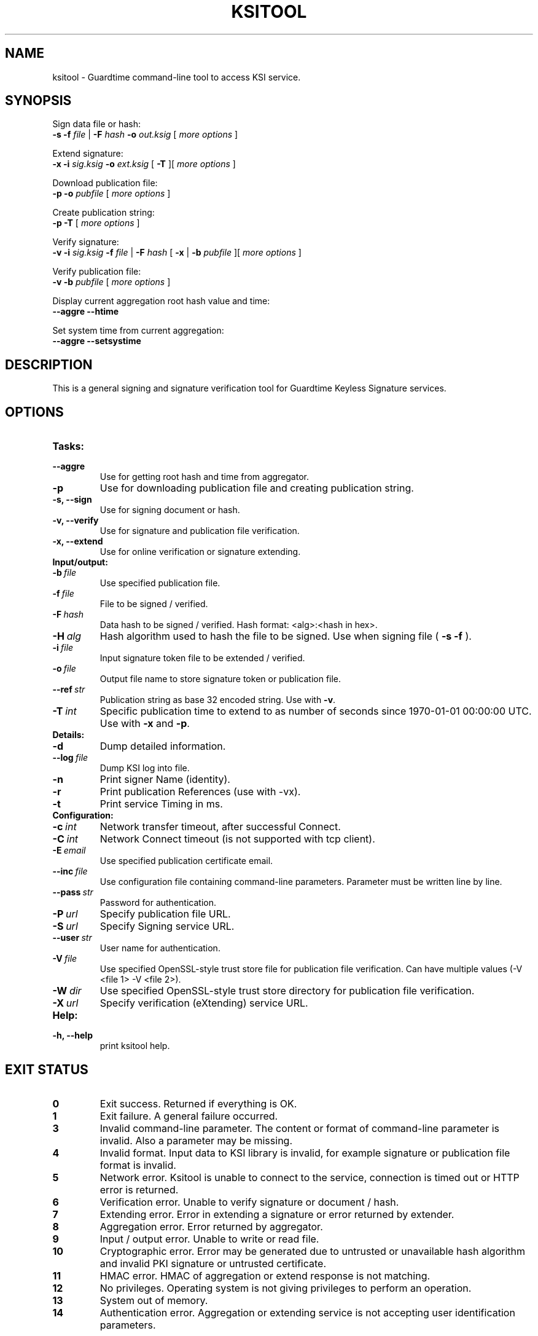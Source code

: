 .TH KSITOOL 1



.SH NAME
ksitool - Guardtime command-line tool to access KSI service.



.SH SYNOPSIS
Sign data file or hash:
.br
.B -s -f
.I file
|
.B -F
.I hash
.B -o
.I out.ksig
[
.I more options
]
.br

Extend signature:
.br
.B -x -i
.I sig.ksig
.B -o
.I ext.ksig
[
.B -T
][
.I more options
]
.br

Download publication file:
.br
.B -p -o
.I pubfile
[
.I more options
]
.br

Create publication string:
.br
.B -p -T
[
.I more options
]
.br

Verify signature:
.br
.B -v -i
.I sig.ksig
.B -f
.I file
|
.B -F
.I hash
[
.B -x
|
.B -b
.I pubfile 
][
.I more options
]
.br


Verify publication file:
.br
.B -v -b
.I pubfile
[
.I more options
]
.br

Display current aggregation root hash value and time:
.br
.B --aggre --htime
.br

Set system time from current aggregation:
.br
.B --aggre --setsystime
.br


.SH DESCRIPTION

This is a general signing and signature verification tool for Guardtime Keyless Signature services.



.SH OPTIONS

.TP
.B Tasks:
.TP
.B \--aggre
Use for getting root hash and time from aggregator.
.TP
.B \-p
Use for downloading publication file and creating publication string.
.TP
.B \-s, --sign
Use for signing document or hash.
.TP
.B \-v, --verify
Use for signature and publication file verification.
.TP
.B \-x, --extend
Use for online verification or signature extending.

.TP
.B Input/output:
.TP
.BI \-b\  file
Use specified publication file.
.TP
.BI \-f\  file
File to be signed / verified.
.TP
.BI \-F\  hash
Data hash to be signed / verified. Hash format: <alg>:<hash in hex>.
.TP
.BI \-H\  alg
Hash algorithm used to hash the file to be signed. Use when signing file (
.B -s -f
).
.TP
.BI \-i\  file
Input signature token file to be extended / verified.
.TP
.BI \-o\  file
Output file name to store signature token or publication file.
.TP
.BI \--ref\  str
Publication string as base 32 encoded string. Use with 
.BR -v \. 
.TP
.BI \-T\  int
Specific publication time to extend to as number of seconds since 1970-01-01 00:00:00 UTC. Use with 
.B -x
and
.BR -p \.
.br

.TP
.B Details:
.TP
.B -d
Dump detailed information.
.TP
.BI \--log\  file
Dump KSI log into file.
.TP
.B -n
Print signer Name (identity).
.TP
.B -r
Print publication References (use with -vx).
.TP
.B -t
Print service Timing in ms.
.br


.TP
.B Configuration:

.TP
.BI \-c\  int
Network transfer timeout, after successful Connect.
.TP
.BI \-C\  int
Network Connect timeout (is not supported with tcp client).
.TP
.BI \-E\  email
Use specified publication certificate email.
.TP
.BI \--inc\  file
Use configuration file containing command-line parameters. Parameter must be written line by line.
.TP
.BI \--pass\  str
Password for authentication.
.TP
.BI \-P\  url
Specify publication file URL.
.TP
.BI \-S\  url
Specify Signing service URL.
.TP
.BI \--user\  str
User name for authentication.
.TP
.BI \-V\  file
Use specified OpenSSL-style trust store file for publication file verification. Can have multiple values (-V <file 1> -V <file 2>).
.TP
.BI \-W\  dir
Use specified OpenSSL-style trust store directory for publication file verification.
.TP
.BI \-X\  url
Specify verification (eXtending) service URL.
.TP



.TP
.B Help:
.TP
.B -h, --help
print ksitool help.

			

			

.SH EXIT STATUS

.TP
.B 0
Exit success. Returned if everything is OK.
.br
.TP
.B 1
Exit failure. A general failure occurred.
.br
.TP
.B 3
Invalid command-line parameter. The content or format of command-line parameter is invalid. Also a parameter may be missing.
.br
.TP
.B 4
Invalid format. Input data to KSI library is invalid, for example signature or publication file format is invalid.
.br
.TP
.B 5
Network error. Ksitool is unable to connect to the service, connection is timed out or HTTP error is returned.
.br
.TP
.B 6
Verification error. Unable to verify signature or document / hash.
.br
.TP
.B 7
Extending error. Error in extending a signature or error returned by extender.
.br
.TP
.B 8
Aggregation error. Error returned by aggregator.
.br	
.TP
.B 9
Input / output error. Unable to write or read file.
.br
.TP
.B 10
Cryptographic error. Error may be generated due to untrusted or unavailable hash algorithm and invalid PKI signature or untrusted certificate.
.br
.TP
.B 11
HMAC error. HMAC of aggregation or extend response is not matching. 
.br
.TP
.B 12
No privileges. Operating system is not giving privileges to perform an operation.
.br
.TP
.B 13
System out of memory.
.br
.TP
.B 14
Authentication error. Aggregation or extending service is not accepting user identification parameters.
.br



.SH EXAMPLES

During following examples it is assumed that default service urls are defined as environment variables. Read example 1 to learn how to define service urls.

.B 1
To use ksitool, service urls must be specified. It can be done via system variables, command-line parameters or configuration file.

.B 1.1
To define default urls system variables KSI_AGGREGATOR and KSI_EXTENDER must be described as shown below: 

.RS
.br
.B KSI_AGGREGATOR=
.I url=http://test.com:3333/gt-signingservice pass=test_pass user=test_user
.br
.B KSI_EXTENDER=
.I url=http://test.com:8010/gt-extendingservice pass=test_pass user=test_user
.RE

.B 1.2
To define service urls on command-line or via configuration file, following parameters must be defined:
.RS

.br
.B -X
.I http://test.com:8010/gt-extendingservice
.br
.B -S
.I http://test.com:3333/gt-signingservice
.br
.B --user
.I test_user
.br
.B --pass
.I test_pass
.RE
.br

.B 1.3
Using configuration file parameters must be written line by line (like example above) into file 
.I conf
and that must be included using option:
.br

.RS
.B --inc
.I conf  
.RE
.br



.B 2
To sign a file
.I file
and save signature to
.I sig.ksig
call:

.RS
.br
.B ksitool -s -f 
.I file
.B -o
-I sig.ksig
.RE

.B 3
To sign a data hash (hashed with SHA256) and save signature to file
.I sig.ksig
call:

.RS
.br
.B ksitool -s -o
.I sig.ksig
.B -F
.I SHA-256:c8ef6d57ac28d1b4e95a513959f5fcdd0688380a43d601a5ace1d2e96884690a
.RE

.B 4
To sign a data file
.I file
with nondefault algorithm
.I SHA1
call:

.br
.RS
.B ksitool -s -f 
.I file 
.B -F
.I SHA1
.B -o
.I sig.ksig 
.RE

.B 5
To verify a signature
.I sig.ksig
and file
.I file
it belongs to call:

.RS
.B ksitool -v -i
.I sig.ksig
.B -f
.I file
.RE

.B 6
To verify a signature
.I sig.ksig
and hash it belongs to call:


.RS
.B ksitool -v -i
.I sig.ksig
.B -F
.I SHA-256:c8ef6d57ac28d1b4e95a513959f5fcdd0688380a43d601a5ace1d2e96884690a
.RE


.B 7
To verify a signature
.I sig.ksig
using online verification service call:


.RS
.B ksitool -vx -i
.I sig.ksig
.RE


.B 8
To extend a signature
.I sig.ksig
and save it as
.I ext.ksig
call:

.RS
.B ksitool -x -i
.I sig.ksig
.B -o
.I ext.ksig 
.RE

.B 9
To verify an extended signature
.I ext.ksig
against publication from printed media call:

.RS
.B ksitool -v -i
.I ext.ksig
.B --ref
.I AAAAAA-CT5VGY-AAPUCF-L3EKCC-NRSX56-AXIDFL-VZJQK4-WDCPOE-3KIWGB-XGPPM3-O5BIMW-REOVR4 
.RE


.B 10
To download a publication file
.I pubfile
call:

.RS
.B ksitool -p -o
.I pubfile
.RE

.B 11
To verify publication file
.I pubfile
call:

.RS
.B ksitool -v -b
.I pubfile
.RE


.SH ENVIRONMENT	

. B Default service access URL-s:

To define default URLs system variables must be defined. For aggregator and extender define system variables
.B KSI_AGGREGATOR
and 
.B KSI_EXTENDER
with content
.I 'url=<url> pass=<pass>
.IR user=<user>' \.
.R \.
Only url part is mandatory thus user and pass can be left undefined. Default
.I <pass>
and
.I <user>
is
.IR 'anon' \.
Using includes (
.B --inc
) or defining urls on command-line will override defaults.

.SH AUTHOR

Guardtime AS, http://www.guardtime.com/
